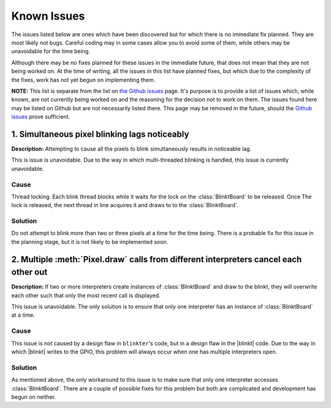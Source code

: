 Known Issues
============
The issues listed below are ones which have been discovered but for which there is no immediate fix planned.
They are most likely not bugs. Careful coding may in some cases allow you to avoid some of them, while others may
be unavoidable for the time being.

Although there may be no fixes planned for these issues in the immediate future, that does not mean that they are not
being worked on. At the time of writing, all the issues in this list have planned fixes, but which due to the complexity
of the fixes, work has not yet begun on  implementing them.

**NOTE:** This list is separate from the list on `the Github issues <https://github.com/speratus/Blinkter/issues>`_ page.
It's purpose is to provide a list of issues which, while known, are not currently being worked on and the reasoning
for the decision not to work on them. The issues found here may be listed on Github but are not necessarily listed there.
This page may be removed in the future, should the `Github issues <https://github.com/speratus/Blinkter/issues>`_ prove
sufficient.

1. Simultaneous pixel blinking lags noticeably
---------------------------------------------
**Description:** Attempting to cause all the pixels to blink simultaneously results in noticeable lag.

This is issue is unavoidable. Due to the way in which multi-threaded blinking is handled, this issue is currently
unavoidable.

Cause
~~~~~
Thread locking. Each blink thread blocks while it waits for the lock on the :class:`BlinktBoard` to be released. Once
The lock is released, the next thread in line acquires it and draws to to the :class:`BlinktBoard`.

Solution
~~~~~~~~
Do not attempt to blink more than two or three pixels at a time for the time being. There is a probable fix for this
issue in the planning stage, but it is not likely to be implemented soon.

2. Multiple :meth:`Pixel.draw` calls from different interpreters cancel each other out
--------------------------------------------------------------------------------------
**Description:** If two or more interpreters create instances of :class:`BlinktBoard` and draw to the blinkt,
they will overwrite each other such that only the most recent call is displayed.

This issue is unavoidable. The only solution is to ensure that only one interpreter has an instance of :class:`BlinktBoard`
at a time.

Cause
~~~~~
This issue is not caused by a design flaw in ``blinkter``'s code, but in a design flaw in the |blinkt| code. Due to the
way in which |blinkt| writes to the GPIO, this problem will always occur when one has multiple interpreters open.

Solution
~~~~~~~~
As mentioned above, the only workaround to this issue is to make sure that only one interpreter accesses :class:`BlinktBoard`.
There are a couple of possible fixes for this problem but both are complicated and development has begun on neither.
